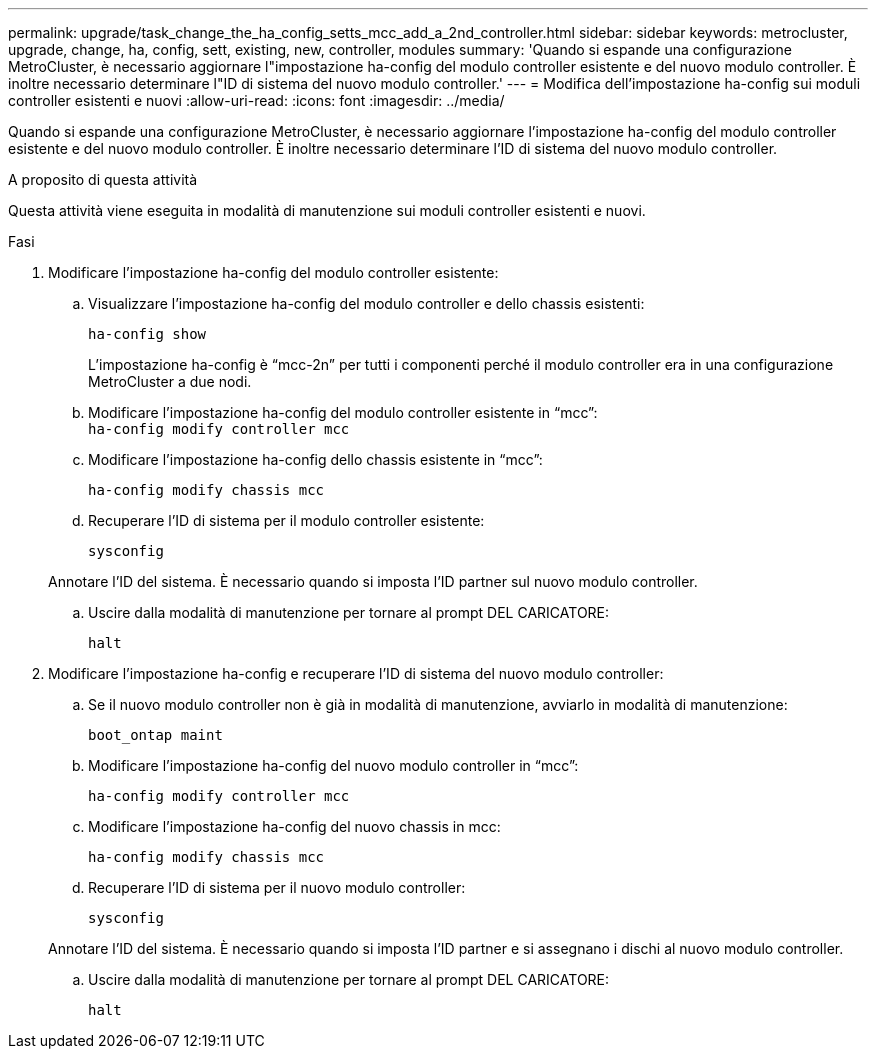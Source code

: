 ---
permalink: upgrade/task_change_the_ha_config_setts_mcc_add_a_2nd_controller.html 
sidebar: sidebar 
keywords: metrocluster, upgrade, change, ha, config, sett, existing, new, controller, modules 
summary: 'Quando si espande una configurazione MetroCluster, è necessario aggiornare l"impostazione ha-config del modulo controller esistente e del nuovo modulo controller. È inoltre necessario determinare l"ID di sistema del nuovo modulo controller.' 
---
= Modifica dell'impostazione ha-config sui moduli controller esistenti e nuovi
:allow-uri-read: 
:icons: font
:imagesdir: ../media/


[role="lead"]
Quando si espande una configurazione MetroCluster, è necessario aggiornare l'impostazione ha-config del modulo controller esistente e del nuovo modulo controller. È inoltre necessario determinare l'ID di sistema del nuovo modulo controller.

.A proposito di questa attività
Questa attività viene eseguita in modalità di manutenzione sui moduli controller esistenti e nuovi.

.Fasi
. Modificare l'impostazione ha-config del modulo controller esistente:
+
.. Visualizzare l'impostazione ha-config del modulo controller e dello chassis esistenti:
+
`ha-config show`

+
L'impostazione ha-config è "`mcc-2n`" per tutti i componenti perché il modulo controller era in una configurazione MetroCluster a due nodi.

.. Modificare l'impostazione ha-config del modulo controller esistente in "`mcc`": +
`ha-config modify controller mcc`
.. Modificare l'impostazione ha-config dello chassis esistente in "`mcc`":
+
`ha-config modify chassis mcc`

.. Recuperare l'ID di sistema per il modulo controller esistente:
+
`sysconfig`

+
Annotare l'ID del sistema. È necessario quando si imposta l'ID partner sul nuovo modulo controller.

.. Uscire dalla modalità di manutenzione per tornare al prompt DEL CARICATORE:
+
`halt`



. Modificare l'impostazione ha-config e recuperare l'ID di sistema del nuovo modulo controller:
+
.. Se il nuovo modulo controller non è già in modalità di manutenzione, avviarlo in modalità di manutenzione:
+
`boot_ontap maint`

.. Modificare l'impostazione ha-config del nuovo modulo controller in "`mcc`":
+
`ha-config modify controller mcc`

.. Modificare l'impostazione ha-config del nuovo chassis in mcc:
+
`ha-config modify chassis mcc`

.. Recuperare l'ID di sistema per il nuovo modulo controller:
+
`sysconfig`

+
Annotare l'ID del sistema. È necessario quando si imposta l'ID partner e si assegnano i dischi al nuovo modulo controller.

.. Uscire dalla modalità di manutenzione per tornare al prompt DEL CARICATORE:
+
`halt`




